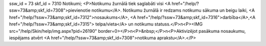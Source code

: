ssw_id = 73skf_id = 7310Notikumi;<P>Notikumu žurnālā tiek saglabāti visi <A href="/help/?ssw=73&amp;skf_id=7308">pievienotie notikumu</A>. Notikumu žurnālā ir redzams notikumu sākuma un beigu laiki, <A href="/help/?ssw=73&amp;skf_id=7312">nosaukums</A>, <A href="/help/?ssw=73&amp;skf_id=7316">darbība</A>,<A href="/help/?ssw=73&amp;skf_id=7315"> telpa/vieta</A> un notikumu statuss.</P>\n<P><IMG src="/help/Skin/help/img.aspx?pid=26190" border=0></P>\n<P>&nbsp;</P>\n<P>Aktivizējot pasākuma nosaukumu, iespējams atvērt <A href="/help/?ssw=73&amp;skf_id=7308">notikuma aprakstu</A>.</P>